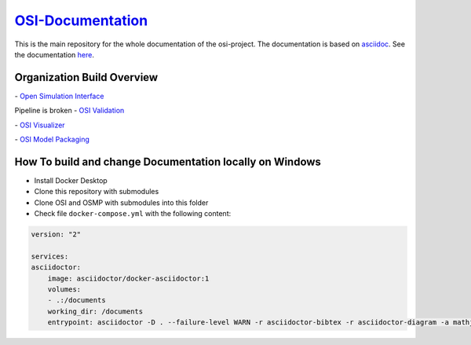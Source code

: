 `OSI-Documentation <https://opensimulationinterface.github.io/osi-documentation/>`_
======================================================================================

.. image:: https://github.com/OpenSimulationInterface/osi-documentation/actions/workflows/asciidoc-build.yml/badge.svg?branch=master
    :target: https://github.com/OpenSimulationInterface/osi-documentation/actions/workflows/asciidoc-build.yml

This is the main repository for the whole documentation of the osi-project. 
The documentation is based on `asciidoc <https://asciidoc.org/>`_. See the documentation `here <https://opensimulationinterface.github.io/osi-documentation/>`_.

Organization Build Overview
----------------------------
|osi_build| - `Open Simulation Interface`_

Pipeline is broken - `OSI Validation`_

|osi_visualizer_build| - `OSI Visualizer`_

|osi_sensor_model_packaging_build| - `OSI Model Packaging`_

How To build and change Documentation locally on Windows
--------------------------------------------------------
- Install Docker Desktop
- Clone this repository with submodules
- Clone OSI and OSMP with submodules into this folder
- Check file ``docker-compose.yml`` with the following content:

.. code-block:: yaml

  version: "2"
  
  services: 
  asciidoctor:
      image: asciidoctor/docker-asciidoctor:1
      volumes: 
      - .:/documents
      working_dir: /documents
      entrypoint: asciidoctor -D . --failure-level WARN -r asciidoctor-bibtex -r asciidoctor-diagram -a mathjax --trace --backend=html5 index.adoc -o open-simulation-interface_localbuild.html

.. _Open Simulation Interface: https://opensimulationinterface.github.io/osi-documentation/open-simulation-interface/README.html
.. _OSI Validation: https://opensimulationinterface.github.io/osi-documentation/osi-validation/README.html
.. _OSI Visualizer: https://opensimulationinterface.github.io/osi-documentation/osi-visualizer/README.html
.. _OSI Model Packaging: https://opensimulationinterface.github.io/osi-documentation/osi-sensor-model-packaging/README.html

.. |osi_build| image:: https://github.com/OpenSimulationInterface/open-simulation-interface/actions/workflows/protobuf.yml/badge.svg
    :target: https://github.com/OpenSimulationInterface/open-simulation-interface/actions/workflows/protobuf.yml

.. |osi_validation_build| image:: ..
    :target: ..

.. |osi_visualizer_build| image:: https://github.com/OpenSimulationInterface/osi-visualizer/actions/workflows/ci-build.yml/badge.svg
    :target: https://github.com/OpenSimulationInterface/osi-visualizer/actions/workflows/ci-build.yml

.. |osi_sensor_model_packaging_build| image:: https://github.com/OpenSimulationInterface/osi-sensor-model-packaging/actions/workflows/protobuf.yml/badge.svg
    :target: https://github.com/OpenSimulationInterface/osi-sensor-model-packaging/actions/workflows/protobuf.yml
